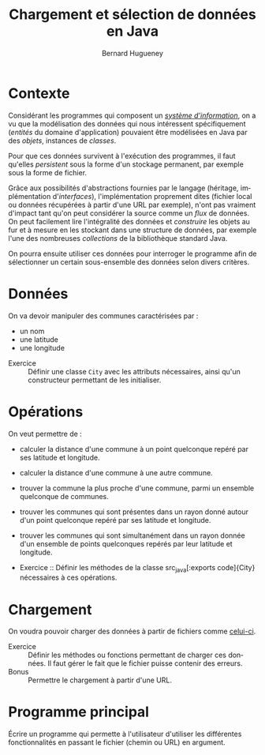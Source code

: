 # -*- mode: org; org-confirm-babel-evaluate: nil; org-babel-noweb-wrap-start: "«"; org-babel-noweb-wrap-end: "»"; ispell-local-dictionary: "fr_FR";-*-

#+TITLE: Chargement et sélection de données en Java
#+AUTHOR: Bernard Hugueney

#+LANGUAGE: fr
#+LANG: fr

#+BEGIN_SRC elisp :exports none :results silent
 (setq org-ditaa-jar-path "/usr/share/ditaa/ditaa.jar")
(org-babel-do-load-languages
 'org-babel-load-languages
 '((ditaa . t)
   (java . t)
   (python . t)))
#+END_SRC

* Contexte

Considérant les programmes qui composent un [[https://fr.wikipedia.org/wiki/Syst%C3%A8me_d%27information][/système d'information/]], on a vu que
la modélisation des données qui nous intéressent spécifiquement (/entités/ du
domaine d'application) pouvaient être modélisées en Java par des /objets/, instances de /classes/.

Pour que ces données survivent à l'exécution des programmes, il faut qu'elles
/persistent/ sous la forme d'un stockage permanent, par exemple sous la forme de
fichier.

Grâce aux possibilités d'abstractions fournies par le langage (héritage,
implémentation d'/interfaces/), l'implémentation proprement dites (fichier local
ou données récupérées à partir d'une URL par exemple), n'ont pas vraiment
d'impact tant qu'on peut considérer la source comme un /flux/ de données. On
peut facilement lire l'intégralité des données et /construire/ les objets au fur
et à mesure en les stockant dans une structure de données, par exemple l'une des
nombreuses /collections/ de la bibliothèque standard Java.


On pourra ensuite utiliser ces données pour interroger le programme afin de
sélectionner un certain sous-ensemble des données selon divers critères.

* Données

On va devoir manipuler des communes caractérisées par :
- un nom
- une latitude
- une longitude


- Exercice :: Définir une classe src_java[:exports code]{City} avec
              les attributs nécessaires, ainsi qu'un constructeur
              permettant de les initialiser.

* Opérations

On veut permettre de :
- calculer la distance d'une commune à un point quelconque repéré par
  ses latitude et longitude.
- calculer la distance d'une commune à une autre commune.
- trouver la commune la plus proche d'une commune, parmi un ensemble
  quelconque de communes.
- trouver les communes qui sont présentes dans un rayon donné autour
  d'un point quelconque repéré par ses latitude et longitude.
- trouver les communes qui sont simultanément dans un rayon donnée
  d'un ensemble de points quelconques repérés par leur latitude et
  longitude.

- Exercice :: Définir les méthodes de la classe src_java[:exports
              code]{City} nécessaires à ces opérations.

* Chargement

On voudra pouvoir charger des données à partir de fichiers comme
[[https://github.com/simplonco/corp-bnp-renault/blob/master/session1/ressource/Communes.csv][celui-ci]].


- Exercice :: Définir les méthodes ou fonctions permettant de charger
              ces données. Il faut gérer le fait que le fichier puisse
              contenir des erreurs.
- Bonus :: Permettre le chargement à partir d'une URL.

* Programme principal

Écrire un programme qui permette à l'utilisateur d'utiliser les
différentes fonctionnalités en passant le fichier (chemin ou URL) en
argument.
